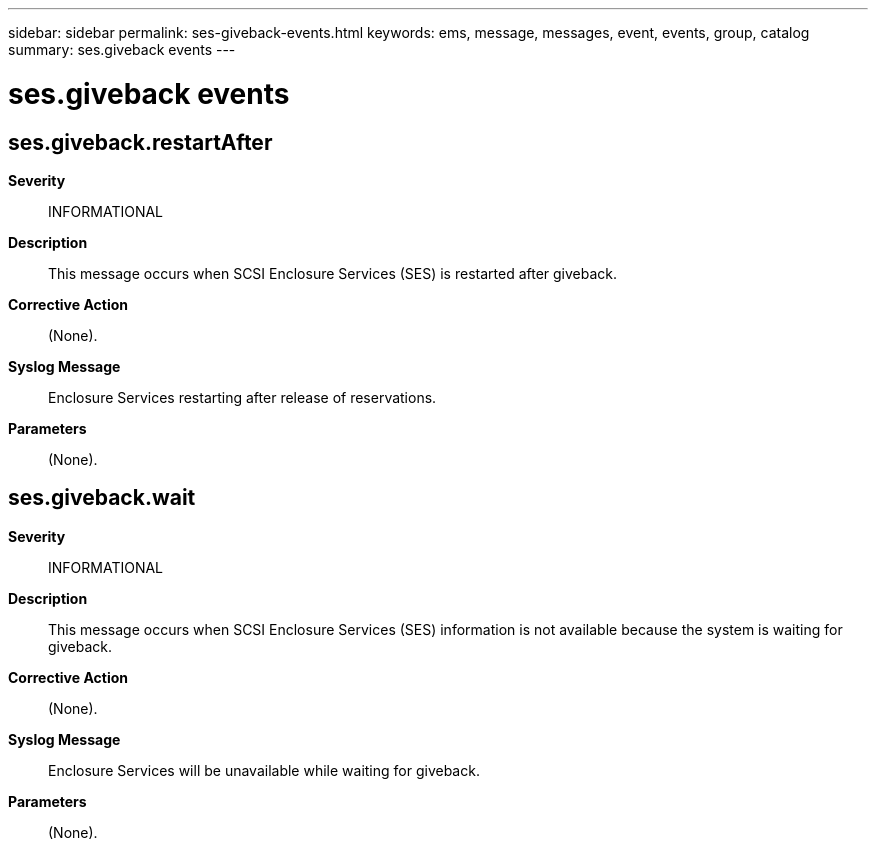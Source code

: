 ---
sidebar: sidebar
permalink: ses-giveback-events.html
keywords: ems, message, messages, event, events, group, catalog
summary: ses.giveback events
---

= ses.giveback events
:toc: macro
:toclevels: 1
:hardbreaks:
:nofooter:
:icons: font
:linkattrs:
:imagesdir: ./media/

== ses.giveback.restartAfter
*Severity*::
INFORMATIONAL
*Description*::
This message occurs when SCSI Enclosure Services (SES) is restarted after giveback.
*Corrective Action*::
(None).
*Syslog Message*::
Enclosure Services restarting after release of reservations.
*Parameters*::
(None).

== ses.giveback.wait
*Severity*::
INFORMATIONAL
*Description*::
This message occurs when SCSI Enclosure Services (SES) information is not available because the system is waiting for giveback.
*Corrective Action*::
(None).
*Syslog Message*::
Enclosure Services will be unavailable while waiting for giveback.
*Parameters*::
(None).
